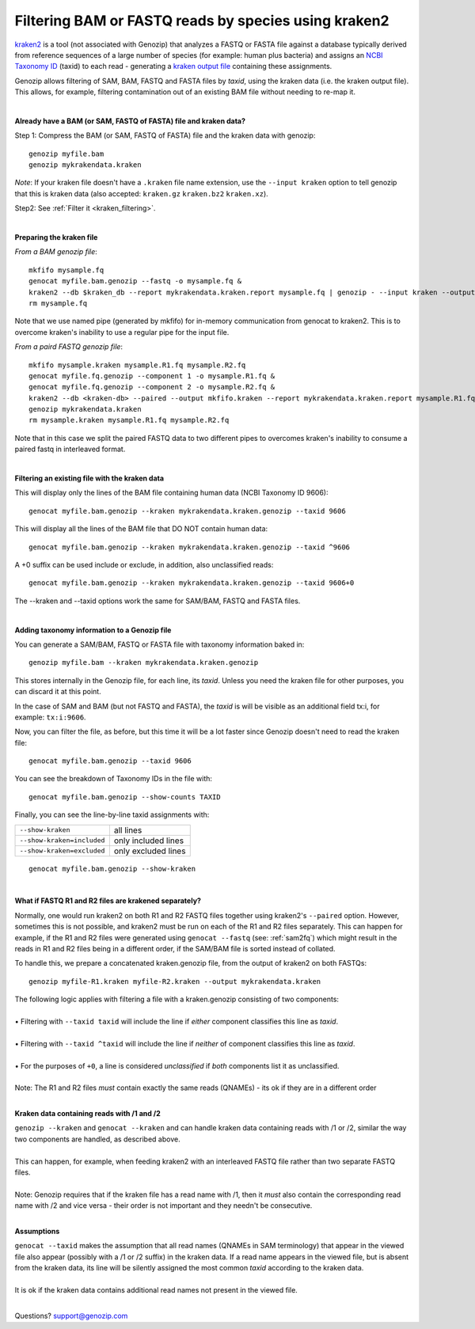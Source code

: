 ..
   (C) 2020-2022 Black Paw Ventures Limited. All rights reserved.

.. _kraken:

Filtering BAM or FASTQ reads by species using kraken2
=====================================================

`kraken2 <https://github.com/DerrickWood/kraken2>`_ is a tool (not associated with Genozip) that analyzes a FASTQ or FASTA file against a database typically derived from reference sequences of a large number of species (for example: human plus bacteria) and assigns an `NCBI Taxonomy ID <https://www.ncbi.nlm.nih.gov/taxonomy>`_ (taxid) to each read - generating a `kraken output file <https://github.com/DerrickWood/kraken2/wiki/Manual#output-formats>`_ containing these assignments.

Genozip allows filtering of SAM, BAM, FASTQ and FASTA files by *taxid*, using the kraken data (i.e. the kraken output file). This allows, for example, filtering contamination out of an existing BAM file without needing to re-map it.

|

**Already have a BAM (or SAM, FASTQ of FASTA) file and kraken data?**

Step 1: Compress the BAM (or SAM, FASTQ of FASTA) file and the kraken data with genozip:

::

    genozip myfile.bam
    genozip mykrakendata.kraken

*Note*: If your kraken file doesn't have a ``.kraken`` file name extension, use the ``--input kraken`` option to tell genozip that this is kraken data (also accepted: ``kraken.gz`` ``kraken.bz2`` ``kraken.xz``).

Step2: See :ref:`Filter it <kraken_filtering>`.

|

**Preparing the kraken file**

*From a BAM genozip file*:

::

    mkfifo mysample.fq
    genocat myfile.bam.genozip --fastq -o mysample.fq & 
    kraken2 --db $kraken_db --report mykrakendata.kraken.report mysample.fq | genozip - --input kraken --output mykrakendata.kraken.genozip
    rm mysample.fq

Note that we use named pipe (generated by mkfifo) for in-memory communication from genocat to kraken2. This is to overcome kraken's inability to use a regular pipe for the input file. 

*From a paird FASTQ genozip file*:

::

    mkfifo mysample.kraken mysample.R1.fq mysample.R2.fq
    genocat myfile.fq.genozip --component 1 -o mysample.R1.fq & 
    genocat myfile.fq.genozip --component 2 -o mysample.R2.fq & 
    kraken2 --db <kraken-db> --paired --output mkfifo.kraken --report mykrakendata.kraken.report mysample.R1.fq mysample.R2.fq &
    genozip mykrakendata.kraken
    rm mysample.kraken mysample.R1.fq mysample.R2.fq

Note that in this case we split the paired FASTQ data to two different pipes to overcomes kraken's inability to consume a paired fastq in interleaved format.

|

.. _kraken_filtering:

**Filtering an existing file with the kraken data**

This will display only the lines of the BAM file containing human data (NCBI Taxonomy ID 9606):

::

    genocat myfile.bam.genozip --kraken mykrakendata.kraken.genozip --taxid 9606

This will display all the lines of the BAM file that DO NOT contain human data:

::

    genocat myfile.bam.genozip --kraken mykrakendata.kraken.genozip --taxid ^9606
    
A +0 suffix can be used include or exclude, in addition, also unclassified reads:

::

    genocat myfile.bam.genozip --kraken mykrakendata.kraken.genozip --taxid 9606+0

The --kraken and --taxid options work the same for SAM/BAM, FASTQ and FASTA files.

|

**Adding taxonomy information to a Genozip file**

You can generate a SAM/BAM, FASTQ or FASTA file with taxonomy information baked in:

::

    genozip myfile.bam --kraken mykrakendata.kraken.genozip

This stores internally in the Genozip file, for each line, its *taxid*. Unless you need the kraken file for other purposes, you can discard it at this point.

In the case of SAM and BAM (but not FASTQ and FASTA), the *taxid* is will be visible as an additional field tx:i, for example: ``tx:i:9606``.

Now, you can filter the file, as before, but this time it will be a lot faster since Genozip doesn't need to read the kraken file:

::

    genocat myfile.bam.genozip --taxid 9606

You can see the breakdown of Taxonomy IDs in the file with:

::

    genocat myfile.bam.genozip --show-counts TAXID

Finally, you can see the line-by-line taxid assignments with:

==========================  ===================
``--show-kraken``           all lines 
``--show-kraken=included``  only included lines
``--show-kraken=excluded``  only excluded lines
==========================  ===================

::

    genocat myfile.bam.genozip --show-kraken

|

**What if FASTQ R1 and R2 files are krakened separately?**

Normally, one would run kraken2 on both R1 and R2 FASTQ files together using kraken2's ``--paired`` option. However, sometimes this is not possible, and kraken2 must be run on each of the R1 and R2 files separately. This can happen for example, if the R1 and R2 files were generated using ``genocat --fastq`` (see: :ref:`sam2fq`) which might result in the reads in R1 and R2 files being in a different order, if the SAM/BAM file is sorted instead of collated.

To handle this, we prepare a concatenated kraken.genozip file, from the output of kraken2 on both FASTQs:

::

    genozip myfile-R1.kraken myfile-R2.kraken --output mykrakendata.kraken

| The following logic applies with filtering a file with a kraken.genozip consisting of two components:
|
| • Filtering with ``--taxid taxid`` will include the line if *either* component classifies this line as *taxid*.
|
| • Filtering with ``--taxid ^taxid`` will include the line if *neither* of component classifies this line as *taxid*.
|
| • For the purposes of ``+0``, a line is considered *unclassified* if *both* components list it as unclassified. 
|
| Note: The R1 and R2 files *must* contain exactly the same reads (QNAMEs) - its ok if they are in a different order
|

**Kraken data containing reads with /1 and /2**

| ``genozip --kraken`` and ``genocat --kraken`` and can handle kraken data containing reads with /1 or /2, similar the way two components are handled, as described above. 
|
| This can happen, for example, when feeding kraken2 with an interleaved FASTQ file rather than two separate FASTQ files.  
|
| Note: Genozip requires that if the kraken file has a read name with /1, then it *must* also contain the corresponding read name with /2 and vice versa - their order is not important and they needn't be consecutive.
|

**Assumptions**

| ``genocat --taxid`` makes the assumption that all read names (QNAMEs in SAM terminology) that appear in the viewed file also appear (possibly with a /1 or /2 suffix) in the kraken data. If a read name appears in the viewed file, but is absent from the kraken data, its line will be silently assigned the most common *taxid* according to the kraken data. 
|
| It is ok if the kraken data contains additional read names not present in the viewed file.
|

Questions? `support@genozip.com <mailto:support@genozip.com>`_

